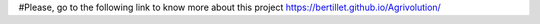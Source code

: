 #Please, go to the following link to know more about this project   
https://bertillet.github.io/Agrivolution/
